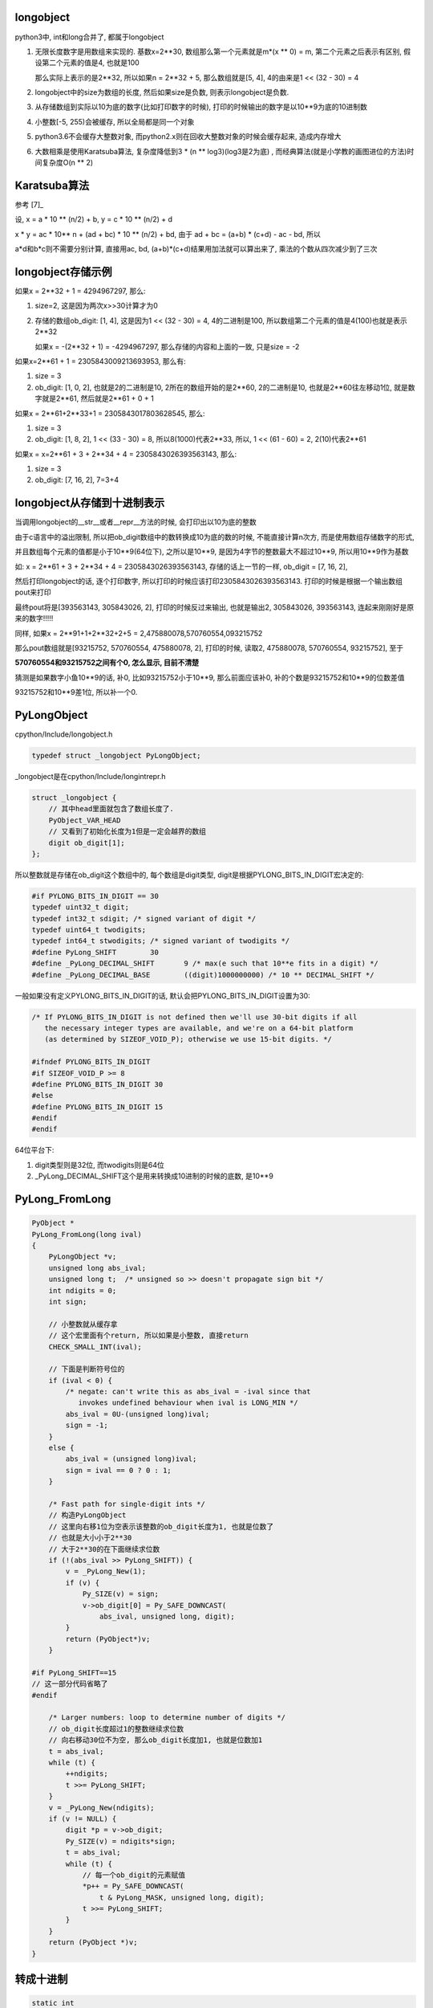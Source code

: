 longobject
=============

python3中, int和long合并了, 都属于longobject

1. 无限长度数字是用数组来实现的. 基数x=2**30, 数组那么第一个元素就是m*(x ** 0) = m, 第二个元素之后表示有区别, 假设第二个元素的值是4, 也就是100

   那么实际上表示的是2**32, 所以如果n = 2**32 + 5, 那么数组就是[5, 4], 4的由来是1 << (32 - 30) = 4

2. longobject中的size为数组的长度, 然后如果size是负数, 则表示longobject是负数.

3. 从存储数组到实际以10为底的数字(比如打印数字的时候), 打印的时候输出的数字是以10**9为底的10进制数

4. 小整数[-5, 255)会被缓存, 所以全局都是同一个对象

5. python3.6不会缓存大整数对象, 而python2.x则在回收大整数对象的时候会缓存起来, 造成内存增大

6. 大数相乘是使用Karatsuba算法, 复杂度降低到3 * (n ** log3)(log3是2为底) , 而经典算法(就是小学教的画图进位的方法)时间复杂度O(n ** 2)
   
   
Karatsuba算法
==============

参考 [7]_

设, x = a * 10 ** (n/2) + b, y = c * 10 ** (n/2) + d

x * y = ac * 10** n + (ad + bc) * 10 ** (n/2) + bd, 由于 ad + bc = (a+b) * (c+d) - ac - bd, 所以

a*d和b*c则不需要分别计算, 直接用ac, bd, (a+b)*(c+d)结果用加法就可以算出来了, 乘法的个数从四次减少到了三次


longobject存储示例
========================

如果x = 2**32 + 1 = 4294967297, 那么:

1. size=2, 这是因为两次x>>30计算才为0
   
2. 存储的数组ob_digit: [1, 4], 这是因为1 << (32 - 30) = 4, 4的二进制是100, 所以数组第二个元素的值是4(100)也就是表示2**32

   如果x = -(2**32 + 1) = -4294967297, 那么存储的内容和上面的一致, 只是size = -2

如果x=2**61 + 1 = 2305843009213693953, 那么有:

1. size = 3

2. ob_digit: [1, 0, 2], 也就是2的二进制是10, 2所在的数组开始的是2**60, 2的二进制是10, 也就是2**60往左移动1位, 就是数字就是2**61, 然后就是2**61 + 0 + 1

如果x = 2**61+2**33+1 = 2305843017803628545, 那么:

1. size = 3

2. ob_digit: [1, 8, 2], 1 << (33 - 30) = 8, 所以8(1000)代表2**33, 所以, 1 << (61 - 60) = 2, 2(10)代表2**61

如果x = x=2**61 + 3 + 2**34 + 4 = 2305843026393563143, 那么:

1. size = 3

2. ob_digit: [7, 16, 2], 7=3+4 


longobject从存储到十进制表示
=================================

当调用longobject的__str__或者__repr__方法的时候, 会打印出以10为底的整数

由于c语言中的溢出限制, 所以把ob_digit数组中的数转换成10为底的数的时候, 不能直接计算n次方, 而是使用数组存储数字的形式, 

并且数组每个元素的值都是小于10**9(64位下), 之所以是10**9, 是因为4字节的整数最大不超过10**9, 所以用10**9作为基数

如: x = 2**61 + 3 + 2**34 + 4 = 2305843026393563143, 存储的话上一节的一样, ob_digit = [7, 16, 2],

然后打印longobject的话, 逐个打印数字, 所以打印的时候应该打印2305843026393563143. 打印的时候是根据一个输出数组pout来打印

最终pout将是[393563143, 305843026, 2], 打印的时候反过来输出, 也就是输出2, 305843026, 393563143, 连起来刚刚好是原来的数字!!!!!

同样, 如果x = 2**91+1+2**32+2+5 = 2,475880078,570760554,093215752

那么pout数组就是[93215752, 570760554, 475880078, 2], 打印的时候, 读取2, 475880078, 570760554, 93215752], 至于

**570760554和93215752之间有个0, 怎么显示, 目前不清楚**

猜测是如果数字小鱼10**9的话, 补0, 比如93215752小于10**9, 那么前面应该补0, 补的个数是93215752和10**9的位数差值

93215752和10**9差1位, 所以补一个0.


PyLongObject
==============


cpython/Include/longobject.h

.. code-block:: c

   typedef struct _longobject PyLongObject;

_longobject是在cpython/Include/longintrepr.h

.. code-block:: c

    struct _longobject {
        // 其中head里面就包含了数组长度了.
    	PyObject_VAR_HEAD
        // 又看到了初始化长度为1但是一定会越界的数组
    	digit ob_digit[1];
    };


所以整数就是存储在ob_digit这个数组中的, 每个数组是digit类型, digit是根据PYLONG_BITS_IN_DIGIT宏决定的:

.. code-block:: c

    #if PYLONG_BITS_IN_DIGIT == 30
    typedef uint32_t digit;
    typedef int32_t sdigit; /* signed variant of digit */
    typedef uint64_t twodigits;
    typedef int64_t stwodigits; /* signed variant of twodigits */
    #define PyLong_SHIFT	30
    #define _PyLong_DECIMAL_SHIFT	9 /* max(e such that 10**e fits in a digit) */
    #define _PyLong_DECIMAL_BASE	((digit)1000000000) /* 10 ** DECIMAL_SHIFT */

一般如果没有定义PYLONG_BITS_IN_DIGIT的话, 默认会把PYLONG_BITS_IN_DIGIT设置为30:

.. code-block:: c

    /* If PYLONG_BITS_IN_DIGIT is not defined then we'll use 30-bit digits if all
       the necessary integer types are available, and we're on a 64-bit platform
       (as determined by SIZEOF_VOID_P); otherwise we use 15-bit digits. */
    
    #ifndef PYLONG_BITS_IN_DIGIT
    #if SIZEOF_VOID_P >= 8
    #define PYLONG_BITS_IN_DIGIT 30
    #else
    #define PYLONG_BITS_IN_DIGIT 15
    #endif
    #endif


64位平台下:

1. digit类型则是32位, 而twodigits则是64位

2. _PyLong_DECIMAL_SHIFT这个是用来转换成10进制的时候的底数, 是10**9

PyLong_FromLong
====================


.. code-block:: c

    PyObject *
    PyLong_FromLong(long ival)
    {
        PyLongObject *v;
        unsigned long abs_ival;
        unsigned long t;  /* unsigned so >> doesn't propagate sign bit */
        int ndigits = 0;
        int sign;
    
        // 小整数就从缓存拿
        // 这个宏里面有个return, 所以如果是小整数, 直接return
        CHECK_SMALL_INT(ival);
    
        // 下面是判断符号位的
        if (ival < 0) {
            /* negate: can't write this as abs_ival = -ival since that
               invokes undefined behaviour when ival is LONG_MIN */
            abs_ival = 0U-(unsigned long)ival;
            sign = -1;
        }
        else {
            abs_ival = (unsigned long)ival;
            sign = ival == 0 ? 0 : 1;
        }
    
        /* Fast path for single-digit ints */
        // 构造PyLongObject
        // 这里向右移1位为空表示该整数的ob_digit长度为1, 也就是位数了
        // 也就是大小小于2**30
        // 大于2**30的在下面继续求位数
        if (!(abs_ival >> PyLong_SHIFT)) {
            v = _PyLong_New(1);
            if (v) {
                Py_SIZE(v) = sign;
                v->ob_digit[0] = Py_SAFE_DOWNCAST(
                    abs_ival, unsigned long, digit);
            }
            return (PyObject*)v;
        }
    
    #if PyLong_SHIFT==15
    // 这一部分代码省略了
    #endif
    
        /* Larger numbers: loop to determine number of digits */
        // ob_digit长度超过1的整数继续求位数
        // 向右移动30位不为空, 那么ob_digit长度加1, 也就是位数加1
        t = abs_ival;
        while (t) {
            ++ndigits;
            t >>= PyLong_SHIFT;
        }
        v = _PyLong_New(ndigits);
        if (v != NULL) {
            digit *p = v->ob_digit;
            Py_SIZE(v) = ndigits*sign;
            t = abs_ival;
            while (t) {
                // 每一个ob_digit的元素赋值
                *p++ = Py_SAFE_DOWNCAST(
                    t & PyLong_MASK, unsigned long, digit);
                t >>= PyLong_SHIFT;
            }
        }
        return (PyObject *)v;
    }

转成十进制
=============

.. code-block:: c

    static int
    long_to_decimal_string_internal(PyObject *aa,
                                    PyObject **p_output,
                                    _PyUnicodeWriter *writer,
                                    _PyBytesWriter *bytes_writer,
                                    char **bytes_str)
    {
    
        // 拿到PyLongObject
        a = (PyLongObject *)aa;
    
        // 传入的PyLongObject的数组
        pin = a->ob_digit;
        // pout也是一个digit类型的数组
        pout = scratch->ob_digit;
        size = 0;
        // 下面的循环就是转成以10**9为底的10进制的过程
        // 没怎么看懂
        for (i = size_a; --i >= 0; ) {
            digit hi = pin[i];
            for (j = 0; j < size; j++) {
                twodigits z = (twodigits)pout[j] << PyLong_SHIFT | hi;
                hi = (digit)(z / _PyLong_DECIMAL_BASE);
                pout[j] = (digit)(z - (twodigits)hi *
                                  _PyLong_DECIMAL_BASE);
            }
            while (hi) {
                pout[size++] = hi % _PyLong_DECIMAL_BASE;
                hi /= _PyLong_DECIMAL_BASE;
            }
            /* check for keyboard interrupt */
            SIGCHECK({
                    Py_DECREF(scratch);
                    return -1;
                });
        }
    
    }


小整数池
==========

python中会全局缓存小整数, 缓存的小整数的范围是[-5, 257):


.. code-block:: c

    #ifndef NSMALLPOSINTS
    #define NSMALLPOSINTS           257
    #endif
    #ifndef NSMALLNEGINTS
    #define NSMALLNEGINTS           5
    #endif

    /* Small integers are preallocated in this array so that they
       can be shared.
       The integers that are preallocated are those in the range
       -NSMALLNEGINTS (inclusive) to NSMALLPOSINTS (not inclusive).
    */
    static PyLongObject small_ints[NSMALLNEGINTS + NSMALLPOSINTS];


CHECK_SMALL_INT
----------------

如果是小整数, 则返回, 注意的是, 这里是带有return的

.. code-block:: c

    #define CHECK_SMALL_INT(ival) \
        // 判断大小
        do if (-NSMALLNEGINTS <= ival && ival < NSMALLPOSINTS) { \
            return get_small_int((sdigit)ival); \
        } while(0)


get_small_int
------------------

.. code-block:: c

    static PyObject *
    get_small_int(sdigit ival)
    {
        PyObject *v;
        assert(-NSMALLNEGINTS <= ival && ival < NSMALLPOSINTS);
        // 从小整数数组拿出对应数值的对象返回
        v = (PyObject *)&small_ints[ival + NSMALLNEGINTS];
        Py_INCREF(v);
    #ifdef COUNT_ALLOCS
        if (ival >= 0)
            quick_int_allocs++;
        else
            quick_neg_int_allocs++;
    #endif
        return v;
    }


py3去掉PyIntBlock
====================

参考1: http://www.wklken.me/posts/2014/08/06/python-source-int.html

参考2: http://www.wklken.me/posts/2014/08/06/python-source-int.html

py2中, dealloc一个整数之后会判断是否是整数, 如果是整数那么回到缓存的free_list, 不是整数则释放内存:

.. code-block:: c

    static void
    int_dealloc(PyIntObject *v)
    {
        if (PyInt_CheckExact(v)) {
            // 这里只要是整数就回到free_list
            Py_TYPE(v) = (struct _typeobject *)free_list;
            free_list = v;
        }
        else
            // 不是整数就释放内存
            Py_TYPE(v)->tp_free((PyObject *)v);
    }


所以py2也是会缓存大整数的, 而py3是直接释放到全局的内存池:

.. code-block:: c

    PyTypeObject PyLong_Type = {
        long_dealloc,                               /* tp_dealloc */
        PyObject_Del,                               /* tp_free */
    };

.. code-block:: c

    static void
    long_dealloc(PyObject *v)
    {
        // 直接调用tp_free, 也就是PyObject_Del
        Py_TYPE(v)->tp_free(v);
    }

PyObject_Del定义为PyObject_Free, 根据python内存中的机制去决定是否去真正释放内存.

具体流程参考: python_memory_management.rst

例子, 分别在python2和python3中, 执行 *x=list(range(5000000))*, 可以看到, 内存都会增长(我的机器下是大概200M)

然后执行 *del x*, 可以看到, python2中内存没有下降, 而python3中内存下降了

